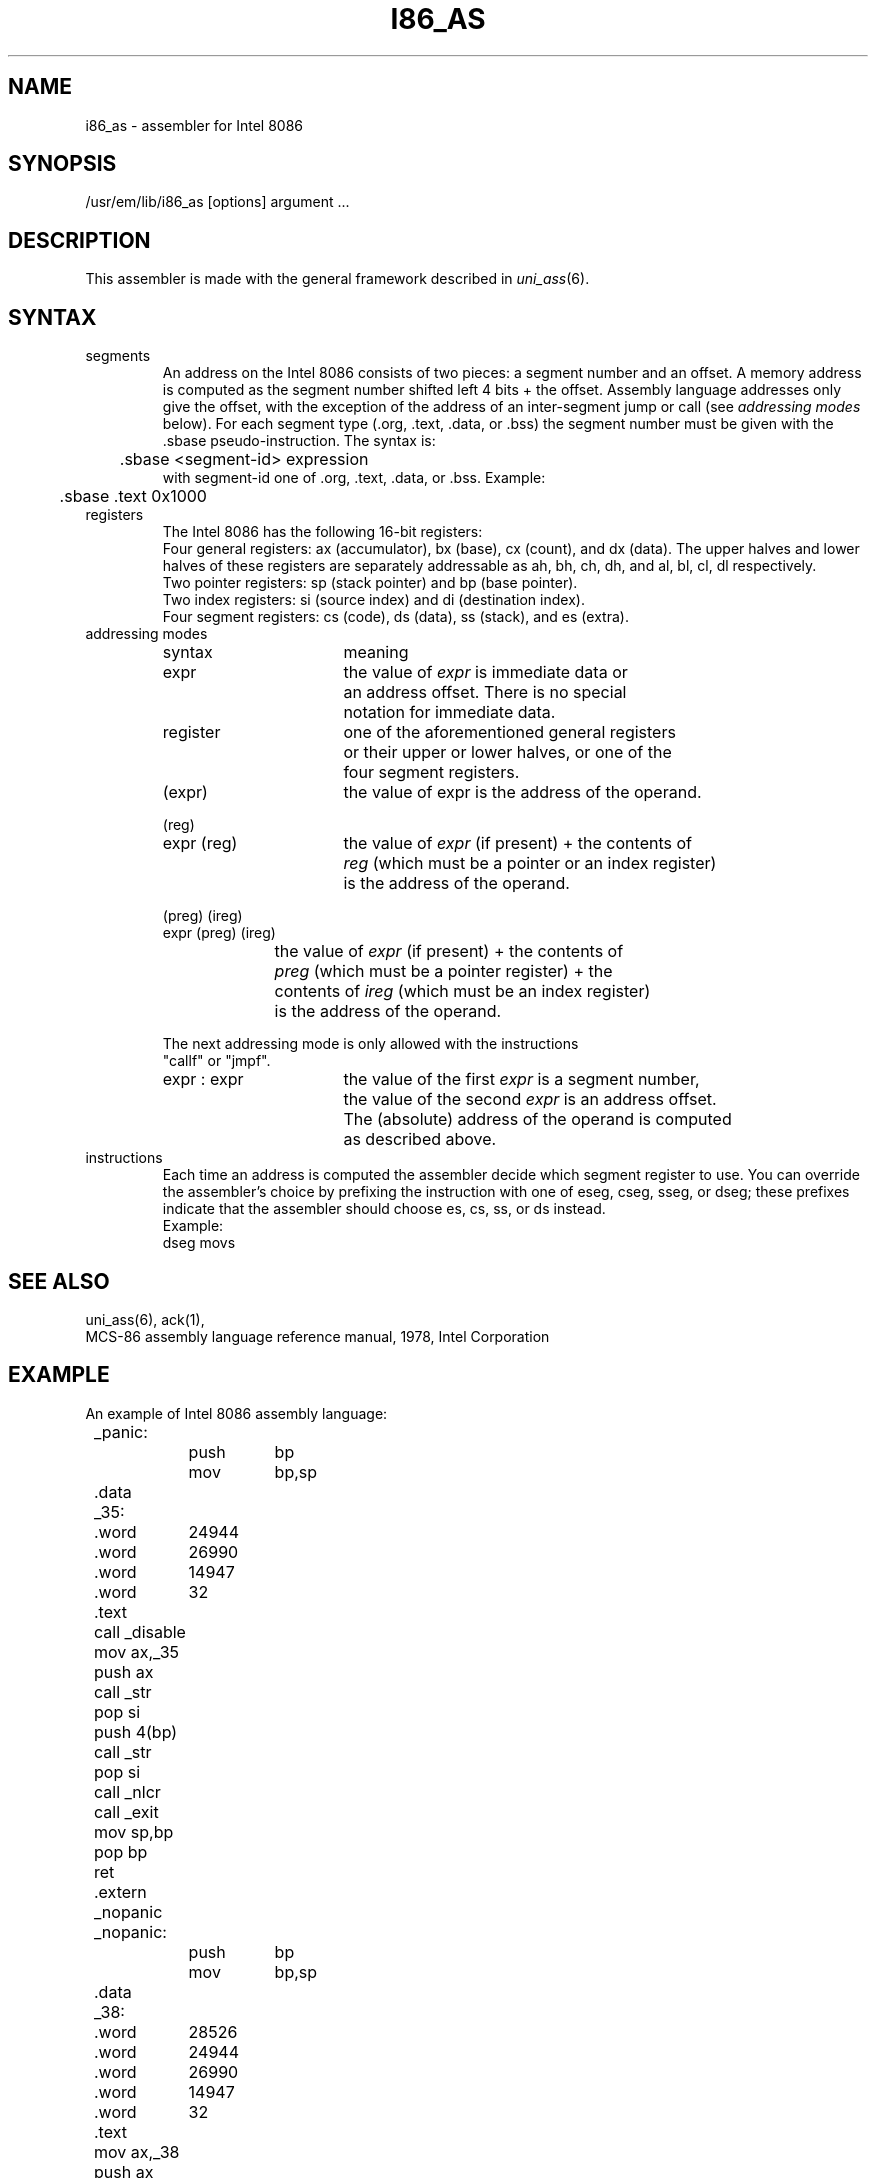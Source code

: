 .\" $Header$
.TH I86_AS 1
.ad
.SH NAME
i86_as \- assembler for Intel 8086
.SH SYNOPSIS
/usr/em/lib/i86_as [options] argument ...
.SH DESCRIPTION
This assembler is made with the general framework
described in \fIuni_ass\fP(6).
.SH SYNTAX
.IP segments
An address on the Intel 8086 consists of two pieces:
a segment number and an offset. A memory address is computed as
the segment number shifted left 4 bits + the offset.
Assembly language addresses only give the offset, with the exception of
the address of an inter-segment jump or call (see \fIaddressing modes\fP
below).
For each segment type (.org, .text, .data, or .bss) the segment number
must be given with the .sbase pseudo-instruction.
The syntax is:
.br
	.sbase <segment-id> expression
.br
with segment-id one of .org, .text, .data, or .bss.
Example:
.br
	.sbase .text 0x1000

.IP registers
The Intel 8086 has the following 16-bit registers:
.br
Four general registers: ax (accumulator), bx (base), cx (count), and dx (data).
The upper halves and lower halves of these registers are separately
addressable as ah, bh, ch, dh, and al, bl, cl, dl respectively.
.br
Two pointer registers: sp (stack pointer) and bp (base pointer).
.br
Two index registers: si (source index) and di (destination index).
.br
Four segment registers: cs (code), ds (data), ss (stack), and es (extra).
.IP "addressing modes"
.nf
.ta 8n 16n 24n 32n 40n 48n
syntax		meaning

expr		the value of \fIexpr\fP is immediate data or
		an address offset. There is no special
		notation for immediate data.

register	one of the aforementioned general registers
		or their upper or lower halves, or one of the
		four segment registers.

(expr)		the value of expr is the address of the operand.

(reg)
expr (reg)	the value of \fIexpr\fP (if present) + the contents of
		\fIreg\fP (which must be a pointer or an index register)
		is the address of the operand.

(preg) (ireg)
expr (preg) (ireg)
		the value of \fIexpr\fP (if present) + the contents of
		\fIpreg\fP (which must be a pointer register) + the
		contents of \fIireg\fP (which must be an index register)
		is the address of the operand.

The next addressing mode is only allowed with the instructions
"callf" or "jmpf".

expr : expr	the value of the first \fIexpr\fP is a segment number,
		the value of the second \fIexpr\fP is an address offset.
		The (absolute) address of the operand is computed
		as described above.
.fi

.IP instructions
Each time an address is computed the assembler decide which segment register
to use. You can override the assembler's choice by prefixing the instruction
with one of eseg, cseg, sseg, or dseg; these prefixes indicate that the
assembler should choose es, cs, ss, or ds instead.
.br
Example: 
.ti +8
dseg movs
.SH "SEE ALSO"
uni_ass(6),
ack(1),
.br
MCS-86 assembly language reference manual, 1978, Intel Corporation
.SH EXAMPLE
.nf
.ta 8n 16n 24n 32n 40n 48n
An example of Intel 8086 assembly language:

	_panic:
		push	bp
		mov	bp,sp
	.data
	_35:
	.word	24944
	.word	26990
	.word	14947
	.word	32
	.text
	call _disable
	mov ax,_35
	push ax
	call _str
	pop si
	push 4(bp)
	call _str
	pop si
	call _nlcr
	call _exit
	mov sp,bp
	pop bp
	ret
	.extern _nopanic
	_nopanic:
		push	bp
		mov	bp,sp
	.data
	_38:
	.word	28526
	.word	24944
	.word	26990
	.word	14947
	.word	32
	.text
	mov ax,_38
	push ax
	call _str
	pop si
	push 4(bp)
	call _str
	pop si
	push 6(bp)
	call _octal
	pop si
	mov sp,bp
	pop bp
	ret
.fi
